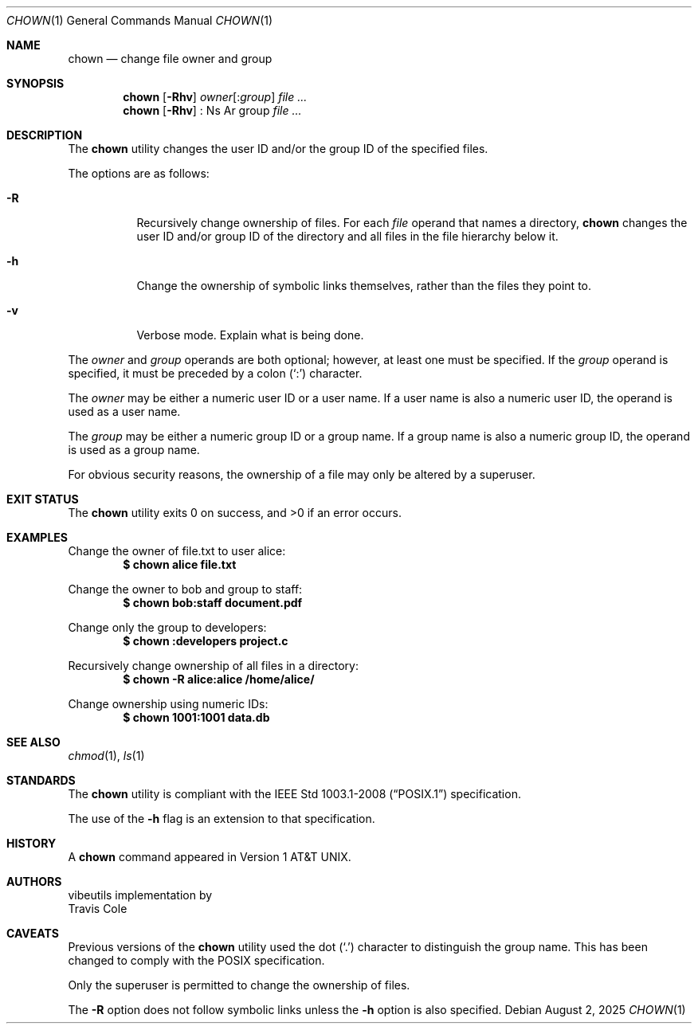 .\" OpenBSD-style concise man page
.Dd August 2, 2025
.Dt CHOWN 1
.Os
.Sh NAME
.Nm chown
.Nd change file owner and group
.Sh SYNOPSIS
.Nm
.Op Fl Rhv
.Ar owner Ns Op : Ns Ar group
.Ar file ...
.Nm
.Op Fl Rhv
: Ns Ar group
.Ar file ...
.Sh DESCRIPTION
The
.Nm
utility changes the user ID and/or the group ID of the specified files.
.Pp
The options are as follows:
.Bl -tag -width Ds
.It Fl R
Recursively change ownership of files.
For each
.Ar file
operand that names a directory,
.Nm
changes the user ID and/or group ID of the directory
and all files in the file hierarchy below it.
.It Fl h
Change the ownership of symbolic links themselves,
rather than the files they point to.
.It Fl v
Verbose mode.
Explain what is being done.
.El
.Pp
The
.Ar owner
and
.Ar group
operands are both optional;
however, at least one must be specified.
If the
.Ar group
operand is specified,
it must be preceded by a colon
.Pq Sq \&:
character.
.Pp
The
.Ar owner
may be either a numeric user ID or a user name.
If a user name is also a numeric user ID,
the operand is used as a user name.
.Pp
The
.Ar group
may be either a numeric group ID or a group name.
If a group name is also a numeric group ID,
the operand is used as a group name.
.Pp
For obvious security reasons,
the ownership of a file may only be altered by a superuser.
.Sh EXIT STATUS
.Ex -std
.Sh EXAMPLES
Change the owner of file.txt to user alice:
.Dl $ chown alice file.txt
.Pp
Change the owner to bob and group to staff:
.Dl $ chown bob:staff document.pdf
.Pp
Change only the group to developers:
.Dl $ chown :developers project.c
.Pp
Recursively change ownership of all files in a directory:
.Dl $ chown -R alice:alice /home/alice/
.Pp
Change ownership using numeric IDs:
.Dl $ chown 1001:1001 data.db
.Sh SEE ALSO
.Xr chmod 1 ,
.Xr ls 1
.Sh STANDARDS
The
.Nm
utility is compliant with the
.St -p1003.1-2008
specification.
.Pp
The use of the
.Fl h
flag is an extension to that specification.
.Sh HISTORY
A
.Nm
command appeared in
.At v1 .
.Sh AUTHORS
.An vibeutils
implementation by
.An Travis Cole
.Sh CAVEATS
Previous versions of the
.Nm
utility used the dot
.Pq Sq \&.
character to distinguish the group name.
This has been changed to comply with the POSIX specification.
.Pp
Only the superuser is permitted to change the ownership of files.
.Pp
The
.Fl R
option does not follow symbolic links unless the
.Fl h
option is also specified.